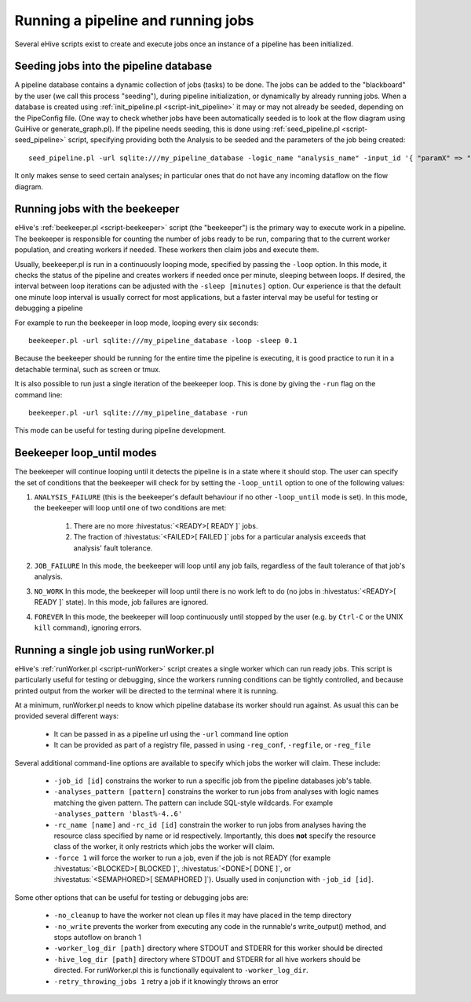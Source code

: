 .. eHive guide to running pipelines: running a pipeline, running jobs

Running a pipeline and running jobs
===================================

.. index:: Pipeconfig

Several eHive scripts exist to create and execute jobs once an instance of a
pipeline has been initialized.

.. _seeding-jobs-into-the-pipeline-database:

Seeding jobs into the pipeline database
---------------------------------------

A pipeline database contains a dynamic collection of jobs (tasks) to be done.
The jobs can be added to the "blackboard" by the user (we call this process
"seeding"), during pipeline initialization, or dynamically by already running
jobs. When a database is created using :ref:`init_pipeline.pl <script-init_pipeline>`
it may or may not already be seeded, depending on the PipeConfig file. (One way
to check whether jobs have been automatically seeded is to look at the flow
diagram using GuiHive or generate_graph.pl). If the pipeline needs seeding, this
is done using :ref:`seed_pipeline.pl <script-seed_pipeline>` script, specifying
providing both the Analysis to be seeded and the parameters of the job being
created:

::

            seed_pipeline.pl -url sqlite:///my_pipeline_database -logic_name "analysis_name" -input_id '{ "paramX" => "valueX", "paramY" => "valueY" }'

It only makes sense to seed certain analyses; in particular ones that do not have
any incoming dataflow on the flow diagram.


Running jobs with the beekeeper
-------------------------------

eHive's :ref:`beekeeper.pl <script-beekeeper>` script (the "beekeeper") is the
primary way to execute work in a pipeline. The beekeeper is responsible for
counting the number of jobs ready to be run, comparing that to the current
worker population, and creating workers if needed. These workers then claim
jobs and execute them.

Usually, beekeeper.pl is run in a continuously looping mode, specified by
passing the ``-loop`` option. In this mode, it checks the status of the pipeline
and creates workers if needed once per minute, sleeping between loops. If
desired, the interval between loop iterations can be adjusted with the
``-sleep [minutes]`` option. Our experience is that the default one minute loop
interval is usually correct for most applications, but a faster interval may be
useful for testing or debugging a pipeline

For example to run the beekeeper in loop mode, looping every six seconds:

::

          beekeeper.pl -url sqlite:///my_pipeline_database -loop -sleep 0.1

Because the beekeeper should be running for the entire time the pipeline is
executing, it is good practice to run it in a detachable terminal, such as
screen or tmux.

It is also possible to run just a single iteration of the beekeeper loop. This
is done by giving the ``-run`` flag on the command line:

::

          beekeeper.pl -url sqlite:///my_pipeline_database -run

This mode can be useful for testing during pipeline development.

Beekeeper loop_until modes
--------------------------

The beekeeper will continue looping until it detects the pipeline is in a state
where it should stop. The user can specify the set of conditions that the
beekeeper will check for by setting the ``-loop_until`` option to one of the
following values:

#. ``ANALYSIS_FAILURE`` (this is the beekeeper's default behaviour if no other ``-loop_until`` mode is set). In this mode, the beekeeper will loop until one of two conditions are met:

    #. There are no more :hivestatus:`<READY>[ READY ]` jobs.
    #. The fraction of :hivestatus:`<FAILED>[ FAILED ]` jobs for a particular analysis exceeds that analysis' fault tolerance.

#. ``JOB_FAILURE`` In this mode, the beekeeper will loop until any job fails, regardless of the fault tolerance of that job's analysis.
#. ``NO_WORK`` In this mode, the beekeeper will loop until there is no work left to do (no jobs in :hivestatus:`<READY>[ READY ]` state). In this mode, job failures are ignored.
#. ``FOREVER`` In this mode, the beekeeper will loop continuously until stopped by the user (e.g. by ``Ctrl-C`` or the UNIX ``kill`` command), ignoring errors.


Running a single job using runWorker.pl
---------------------------------------

eHive's :ref:`runWorker.pl <script-runWorker>` script creates a single worker
which can run ready jobs. This script is particularly useful for testing or
debugging, since the workers running conditions can be tightly controlled, and
because printed output from the worker will be directed to the terminal where
it is running.

At a minimum, runWorker.pl needs to know which pipeline database its worker
should run against. As usual this can be provided several different ways:

  - It can be passed in as a pipeline url using the ``-url`` command line option
  - It can be provided as part of a registry file, passed in using ``-reg_conf``, ``-regfile``, or ``-reg_file``

Several additional command-line options are available to specify which jobs the
worker will claim. These include:

  - ``-job_id [id]`` constrains the worker to run a specific job from the pipeline databases job's table.
  - ``-analyses_pattern [pattern]`` constrains the worker to run jobs from analyses with logic names matching the given pattern. The pattern can include SQL-style wildcards. For example ``-analyses_pattern 'blast%-4..6'``
  - ``-rc_name [name]`` and ``-rc_id [id]`` constrain the worker to run jobs from analyses having the resource class specified by name or id respectively. Importantly, this does **not** specify the resource class of the worker, it only restricts which jobs the worker will claim.
  - ``-force 1`` will force the worker to run a job, even if the job is not READY (for example :hivestatus:`<BLOCKED>[ BLOCKED ]`, :hivestatus:`<DONE>[ DONE ]`, or :hivestatus:`<SEMAPHORED>[ SEMAPHORED ]`). Usually used in conjunction with ``-job_id [id]``.

Some other options that can be useful for testing or debugging jobs are:

  - ``-no_cleanup`` to have the worker not clean up files it may have placed in the temp directory
  - ``-no_write`` prevents the worker from executing any code in the runnable's write_output() method, and stops autoflow on branch 1
  - ``-worker_log_dir [path]`` directory where STDOUT and STDERR for this worker should be directed
  - ``-hive_log_dir [path]`` directory where STDOUT and STDERR for all hive workers should be directed. For runWorker.pl this is functionally equivalent to ``-worker_log_dir``.
  - ``-retry_throwing_jobs 1`` retry a job if it knowingly throws an error
